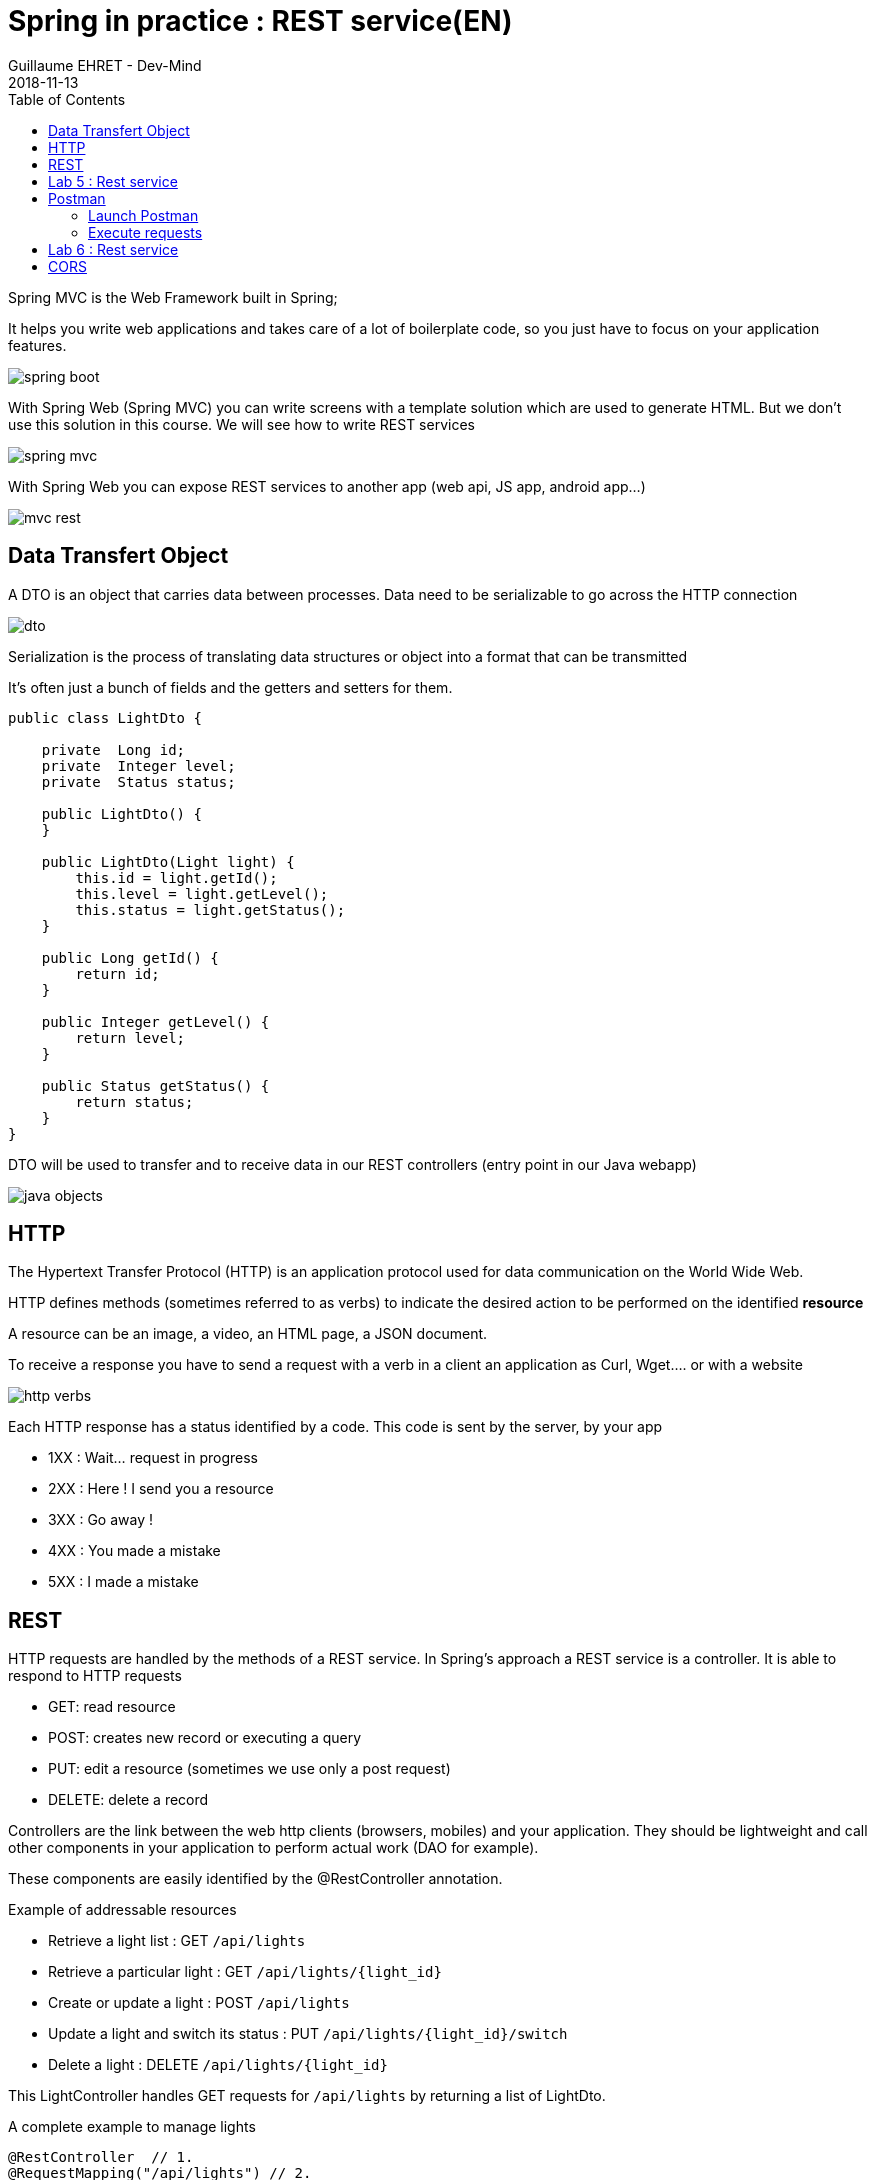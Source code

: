 :doctitle: Spring in practice : REST service(EN)
:description: How write REST services in Spring Web and expose resource to your apps
:keywords: Java, Spring
:author: Guillaume EHRET - Dev-Mind
:revdate: 2018-11-13
:category: Java
:teaser:  How write REST services in Spring Web and expose resource to your apps
:imgteaser: ../../img/training/spring-boot.png
:toc:

Spring MVC is the Web Framework built in Spring;

It helps you write web applications and takes care of a lot of boilerplate code, so you just have to focus on your application features.

image::../../img/training/spring-boot.png[size=100%]
With Spring Web (Spring MVC) you can write screens with a template solution which are used to generate HTML. But we don't use this solution in this course. We will see how to write REST services

image::../../img/training/spring-intro/spring-mvc.png[]

With Spring Web you can expose REST services to another app (web api, JS app, android app...)

image::../../img/training/spring-intro/mvc-rest.png[]



== Data Transfert Object

A DTO is an object that carries data between processes. Data need to be serializable to go across the HTTP connection

image::../../img/training/spring-intro/dto.png[]

Serialization is the process of translating data structures or object into a format that can be transmitted

It’s often just a bunch of fields and the getters and setters for them.

[.small]
[source,java]
----
public class LightDto {

    private  Long id;
    private  Integer level;
    private  Status status;

    public LightDto() {
    }

    public LightDto(Light light) {
        this.id = light.getId();
        this.level = light.getLevel();
        this.status = light.getStatus();
    }

    public Long getId() {
        return id;
    }

    public Integer getLevel() {
        return level;
    }

    public Status getStatus() {
        return status;
    }
}
----

DTO will be used to transfer and to receive data in our REST controllers (entry point in our Java webapp)

image::../../img/training/spring-intro/java-objects.png[]

== HTTP
The Hypertext Transfer Protocol (HTTP) is an application protocol used for data communication on the World Wide Web.

HTTP defines methods (sometimes referred to as verbs) to indicate the desired action to be performed on the identified *resource*

A resource can be an image, a video, an HTML page, a JSON document.

To receive a response you have to send a request with a verb in a client an application as Curl, Wget.... or with a website

image::../../img/training/spring-intro/http-verbs.png[]


Each HTTP response has a status identified by a code. This code is sent by the server, by your app

* 1XX : Wait… request in progress
* 2XX : Here ! I send you a resource
* 3XX : Go away !
* 4XX : You made a mistake
* 5XX : I made a mistake

== REST
HTTP requests are handled by the methods of a  REST service. In Spring’s approach a  REST service is a controller. It is able to respond to HTTP requests

* GET: read resource
* POST: creates new record or executing a query
* PUT: edit a resource (sometimes we use only a post request)
* DELETE: delete a record

Controllers are the link between the web http clients (browsers, mobiles) and your application. They should be lightweight and call other components in your application to perform actual work (DAO for example).

These components are easily identified by the @RestController annotation.

Example of addressable resources

* Retrieve a light list : GET `/api/lights`
* Retrieve a particular light : GET `/api/lights/{light_id}`
* Create or update a light : POST `/api/lights`
* Update a light and switch its status : PUT `/api/lights/{light_id}/switch`
* Delete a light : DELETE `/api/lights/{light_id}`

This LightController handles GET requests for `/api/lights` by returning a list of LightDto.

A complete example to manage lights

[.small]
[source,java]
----
@RestController  // 1.
@RequestMapping("/api/lights") // 2.
@Transactional // 3.
public class LightController {

    @Autowired
    private LightDao lightDao; // 4.
    @Autowired
    private RoomDao roomDao;


    @GetMapping // 5.
    public List<LightDto> findAll() {
        return lightDao.findAll()
                       .stream()
                       .map(LightDto::new)
                       .collect(Collectors.toList());
    }

    @GetMapping(path = "/{id}")
    public LightDto findById(@PathVariable Long id) {
        return lightDao.findById(id).map(light -> new LightDto(light)).orElse(null);
    }

    @PutMapping(path = "/{id}/switch")
    public LightDto switchStatus(@PathVariable Long id) {
        Light light = lightDao.findById(id).orElseThrow(IllegalArgumentException::new);
        light.setStatus(light.getStatus() == Status.ON ? Status.OFF: Status.ON);
        return new LightDto(light);
    }

    @PostMapping
    public LightDto create(@RequestBody LightDto dto) {
        Light light = null;
        if (dto.getId() != null) {
            light = lightDao.findById(dto.getId()).orElse(null);
        }

        if (light == null) {
            light = lightDao.save(new Light(roomDao.getOne(dto.getRoomId()), dto.getLevel(), dto.getStatus()));
        } else {
            light.setLevel(dto.getLevel());
            light.setStatus(dto.getStatus());
            lightDao.save(light);
        }

        return new LightDto(light);
    }

    @DeleteMapping(path = "/{id}")
    public void delete(@PathVariable Long id) {
        lightDao.deleteById(id);
    }
}
----

1. `RestController` is a Spring stereotype to mark a class as a rest service
2. `@RequestMapping` is used to define the URL prefix used to manage a resource (in our example we manage lights)
3. In this example we will use a DAO and this DAO is injected via `@Autowired`
4. `@GetMapping` indicates that the following method will respond to a GET request. This method will return a light list. We transform our entities `Light` in `LightDto`

== Lab 5 : Rest service

Create your first REST controller

[.small]
[source,java]
----
@RestController
@RequestMapping("/api/hello")
@Transactional
public class HelloController {


    @GetMapping("/{name}")
    public MessageDto welcome(@PathVariable String name) {
        return new MessageDto("Hello " + name);
    }


    class MessageDto {
        String message;

        public MessageDto(String message) {
            this.message = message;
        }

        public String getMessage() {
            return message;
        }
    }
}
----

Launch your app with `gradlew bootRun` and open the URL http://localhost:8080/api/hello/Guillaume in your browser

When you type an URL in the adress bar, your browser send a GET HTTP request. You should see a response as this one

[source,javascript]
----
{"message":"Hello Guillaume"}
----

Read the previous examples and create

* a DTO LightDto
* a rest service which is able to
** Retrieve a light list via a GET
** Retrieve a particular light via a GET
** Create or update a light via a POST
** Update a light and switch its status via a PUT
** Delete a light via a DELETE

Use postman (see presentation above) to test your API to manage yours lights

* create a new light
* list all the lights
* list the light which have the id `-2`
* switch its status
* updates its level
* deletes this light

== Postman
To test our services, we need a client which be able to write and send requests. We will use a Chrome addon : https://chrome.google.com/webstore/detail/postman/fhbjgbiflinjbdggehcddcbncdddomop[postman]

image::../../img/training/spring-intro/postman.png[]

=== Launch Postman
Postman is added to the chrome apps.

image::../../img/training/spring-intro/postman1.png[]

We're going to create a request

image::../../img/training/spring-intro/postman2.png[]

You have to choose how to save this request

image::../../img/training/spring-intro/postman4.png[]

=== Execute requests

You can try to launch a GET request to read lights on http://localhost:8080/api/lights

image::../../img/training/spring-intro/postman5.png[]

Or create a new one with a POST

image::../../img/training/spring-intro/postman6.png[]



== Lab 6 : Rest service

You can now create BuildingDto, RoomDto and write services which follow this service

[source,java]
----
/api/rooms (GET) send room list
/api/rooms (POST) add a room
/api/rooms/{room_id} (GET) read a room
/api/rooms/{room_id} (DELETE) delete a room and all its lights
/api/rooms/{room_id}/switchLight switch the room lights
----

and

[source,java]
----
/api/buildings (GET) send room list
/api/buildings (POST) add a building
/api/buildings/{building_id} (GET) read a building
/api/buildings/{building_id} (DELETE) delete a building and all its rooms and all its lights
----


== CORS

Today browsers forbid a website to access to resources served by another website defined on a different domain. [.small .small-block]#If you want to call your API on http://localhost:8080 from a webapp you should have this error#

> *Access to fetch at 'http://localhost:8080/api/rooms' from origin 'null' has been blocked by CORS policy: No 'Access-Control-Allow-Origin' header is present on the requested resource. If an opaque response serves your needs, set the request's mode to 'no-cors' to fetch the resource with CORS disabled.*


https://en.wikipedia.org/wiki/Cross-origin_resource_sharing[Cross-Origin Resource Sharing] is a mechanism that allows this dialog

To resolve this problem you have to manage CORS headers.

Add annotation `@CrossOrigin` to your `@RestController` to open your API to all other apps

[source,java]
----
@CrossOrigin
----

If your Vue.js app is launched on http://localhost:3010 ou can open your API only for this app

[source,java]
----
@CrossOrigin(origins = { "http://localhost:3010" }, maxAge = 3600)
----
